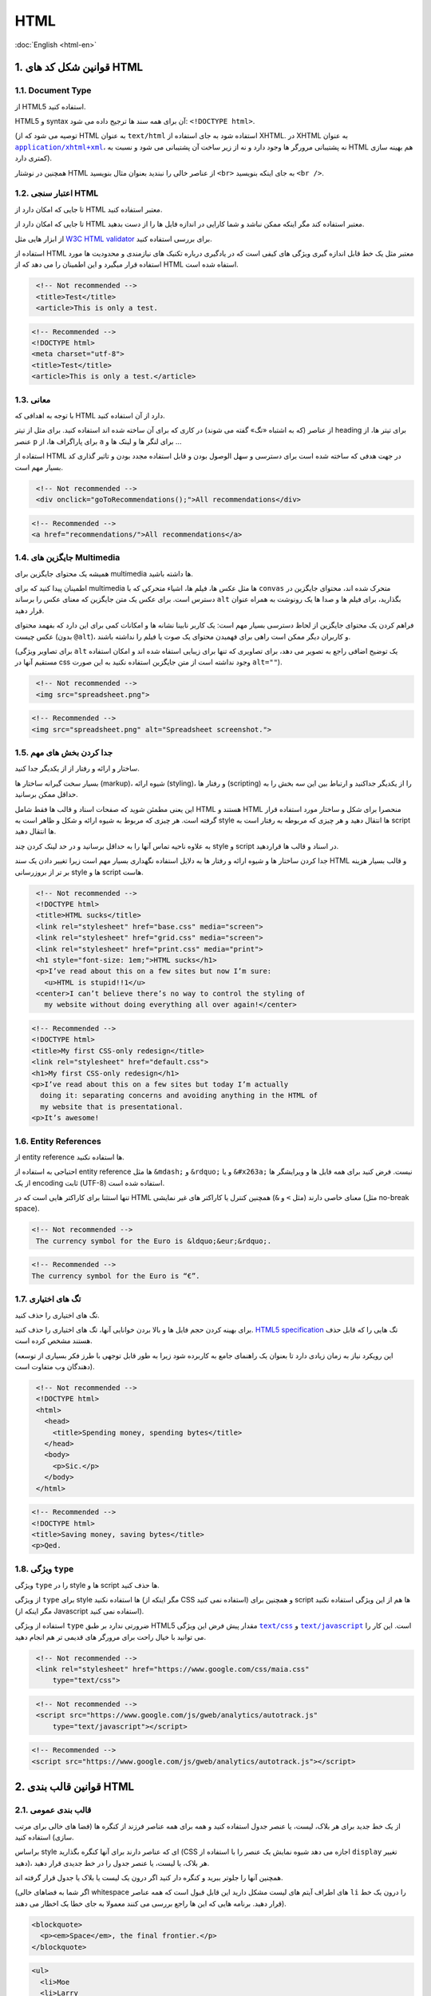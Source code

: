 .. rst-class:: persian

HTML
====

:doc:`English <html-en>`

1. قوانین شکل کد های HTML
---------------------------

1.1. Document Type
^^^^^^^^^^^^^^^^^^^^

از HTML5 استفاده کنید.

HTML5 و syntax آن برای همه سند ها ترجیج داده می شود: ``<!DOCTYPE html>``.

(توصیه می شود که از HTML به عنوان ``text/html`` استفاده شود به جای استفاده از
XHTML. در XHTML به عنوان |application/xhtml+xml|_، نه پشتیبانی مرورگر ها وجود 
دارد و نه از زیر ساخت آن پشتیبانی می شود و نسبت به HTML هم بهینه سازی کمتری
دارد).

همچنین در نوشتار HTML از عناصر خالی را نبندید بعنوان مثال بنویسید ``<br>`` به 
جای اینکه بنویسید ``<br />``.

1.2. اعتبار سنجی HTML
^^^^^^^^^^^^^^^^^^^^^^^

تا جایی که امکان دارد از HTML معتبر استفاده کنید.

تا جایی که امکان دارد از HTML معتبر استفاده کند مگر اینکه ممکن نباشد و شما 
کارایی در اندازه فایل ها را از دست بدهید.

از ابزار هایی مثل `W3C HTML validator`_ برای بررسی استفاده کنید.

استفاده از HTML معتبر مثل یک خط قابل اندازه گیری ویژگی های کیفی است که در 
یادگیری درباره تکنیک های نیازمندی و محدودیت ها مورد استفاده قرار میگیرد و این 
اطمینان را می دهد که از HTML استفاه شده است.

.. code-block:: html
   :class: not-recommended

    <!-- Not recommended -->
    <title>Test</title>
    <article>This is only a test.

.. code-block:: html

    <!-- Recommended -->
    <!DOCTYPE html>
    <meta charset="utf-8">
    <title>Test</title>
    <article>This is only a test.</article>

1.3. معانی
^^^^^^^^^^^^

با توجه به اهدافی که HTML دارد از آن استفاده کنید.

از عناصر (که به اشتباه «تگ» گفته می شوند) در کاری که برای آن ساخته شده اند 
استفاده کنید. برای مثل از تیتر heading برای تیتر ها، از عنصر ``p`` برای پاراگراف 
ها، از ``a`` برای لنگر ها و لینک ها و ...

استفاده از HTML در جهت هدفی که ساخته شده است برای دسترسی و سهل الوصول بودن و 
قابل استفاده مجدد بودن و تاثیر گذاری کد بسیار مهم است.

.. code-block:: html
   :class: not-recommended

    <!-- Not recommended -->
    <div onclick="goToRecommendations();">All recommendations</div>

.. code-block:: html

    <!-- Recommended -->
    <a href="recommendations/">All recommendations</a>

1.4. جایگزین های Multimedia
^^^^^^^^^^^^^^^^^^^^^^^^^^^^^

همیشه یک محتوای جایگزین برای multimedia ها داشته باشید.

اطمینان پیدا کنید که برای multimedia ها مثل عکس ها، فیلم ها، اشیاء متحرکی که با 
``convas`` متحرک شده اند، محتوای جایگزین در دسترس است. برای عکس یک متن جایگزین 
که معنای عکس را برساند ``alt`` بگذارید، برای فیلم ها و صدا ها یک رونوشت به همراه
عنوان قرار دهید.

فراهم کردن یک محتوای جایگزین از لحاظ دسترسی بسیار مهم است: یک کاربر نابینا نشانه
ها و امکانات کمی برای این دارد که بفهمد محتوای عکس چیست (بدون ``@alt``)، و 
کاربران دیگر ممکن است راهی برای فهمیدن محتوای یک صوت یا فیلم را نداشته باشند.

(برای تصاویر ویژگی ``alt`` یک توضیح اضافی راجع به تصویر می دهد، برای تصاویری که 
تنها برای زیبایی استفاه شده اند و امکان استفاده مستقیم آنها در css وجود نداشته
است از متن جایگزین استفاده نکنید به این صورت ``alt=""``).

.. code-block:: html
   :class: not-recommended

    <!-- Not recommended -->
    <img src="spreadsheet.png">

.. code-block:: html

    <!-- Recommended -->
    <img src="spreadsheet.png" alt="Spreadsheet screenshot.">

1.5. جدا کردن بخش های مهم
^^^^^^^^^^^^^^^^^^^^^^^^^^^

ساختار و ارائه و رفتار از از یکدیگر جدا کنید.

بسیار سخت گیرانه ساختار ها (markup)، شیوه ارائه (styling)، و رفتار ها 
(scripting) را از یکدیگر جداکنید و ارتباط بین این سه بخش را به حداقل ممکن
برسانید.

این یعنی مطمئن شوید که صفحات اسناد و قالب ها فقط شامل HTML هستند و HTML منحصرا 
برای شکل و ساختار مورد استفاده قرار گرفته است. هر چیزی که مربوط به شیوه ارائه و 
شکل و ظاهر است به style ها انتقال دهید و هر چیزی که مربوطه به رفتار است به 
script ها انتقال دهید.

به علاوه ناحیه تماس آنها را به حداقل برسانید و در حد لینک کردن چند style و script
در اسناد و قالب ها قراردهید.

جدا کردن ساختار ها و شیوه ارائه و رفتار ها به دلایل استفاده نگهداری بسیار مهم است
زیرا تغییر دادن یک سند HTML و قالب بسیار هزینه بر تر از بروزرسانی style ها و 
script هاست.

.. code-block:: html
   :class: not-recommended

    <!-- Not recommended -->
    <!DOCTYPE html>
    <title>HTML sucks</title>
    <link rel="stylesheet" href="base.css" media="screen">
    <link rel="stylesheet" href="grid.css" media="screen">
    <link rel="stylesheet" href="print.css" media="print">
    <h1 style="font-size: 1em;">HTML sucks</h1>
    <p>I’ve read about this on a few sites but now I’m sure:
      <u>HTML is stupid!!1</u>
    <center>I can’t believe there’s no way to control the styling of
      my website without doing everything all over again!</center>

.. code-block::

    <!-- Recommended -->
    <!DOCTYPE html>
    <title>My first CSS-only redesign</title>
    <link rel="stylesheet" href="default.css">
    <h1>My first CSS-only redesign</h1>
    <p>I’ve read about this on a few sites but today I’m actually
      doing it: separating concerns and avoiding anything in the HTML of
      my website that is presentational.
    <p>It’s awesome!

1.6. Entity References
^^^^^^^^^^^^^^^^^^^^^^^^

از entity reference ها استفاده نکنید.

احتیاجی به استفاده از entity reference ها مثل ``&mdash;`` و ``&rdquo;`` و یا 
``&#x263a;`` نیست. فرض کنید برای همه فایل ها و ویرایشگر ها از یک encoding ثابت 
(UTF-8) استفاده شده است.

تنها استثنا برای کاراکتر هایی است که در HTML معنای خاصی دارند (مثل ``>`` و 
``&``) همچنین کنترل یا کاراکتر های غیر نمایشی (مثل no-break space).

.. code-block:: html
   :class: not-recommended

   <!-- Not recommended -->
    The currency symbol for the Euro is &ldquo;&eur;&rdquo;.

.. code-block:: html

    <!-- Recommended -->
    The currency symbol for the Euro is “€”.

1.7. تگ های اختیاری
^^^^^^^^^^^^^^^^^^^^^

تگ های اختیاری را حذف کنید.

برای بهینه کردن حجم فایل ها و بالا بردن خوانایی آنها، تگ های اختیاری را حذف کنید.
`HTML5 specification`_ تگ هایی را که قابل حذف هستند مشخص کرده است.

(این رویکرد نیاز به زمان زیادی دارد تا بعنوان یک راهنمای جامع به کاربرده شود 
زیرا به طور قابل توجهی با طرز فکر بسیاری از توسعه دهندگان وب متفاوت است).

.. code-block:: html
   :class: not-recommended

    <!-- Not recommended -->
    <!DOCTYPE html>
    <html>
      <head>
        <title>Spending money, spending bytes</title>
      </head>
      <body>
        <p>Sic.</p>
      </body>
    </html>

.. code-block:: html

    <!-- Recommended -->
    <!DOCTYPE html>
    <title>Saving money, saving bytes</title>
    <p>Qed.

1.8. ویژگی ``type``
^^^^^^^^^^^^^^^^^^^^^

ویژگی ``type`` را در style ها و script ها حذف کنید.

از ویژگی ``type`` برای style ها استفاده نکنید (مگر اینکه از CSS استفاده نمی 
کنید) و همچنین برای script ها هم از این ویژگی استفاده نکنید (مگر اینکه از 
Javascript استفاده نمی کنید).

استفاده از ویژگی ``type`` ضرورتی ندارد بر طبق HTML5 مقدار پیش فرض این ویژگی 
|text/css|_ و |text/javascript|_ است. این کار را می توانید با خیال راحت برای 
مرورگر های قدیمی تر هم انجام دهید.

.. code-block:: html
   :class: not-recommended

    <!-- Not recommended -->
    <link rel="stylesheet" href="https://www.google.com/css/maia.css"
        type="text/css">

.. code-block: html

    <!-- Recommended -->
    <link rel="stylesheet" href="https://www.google.com/css/maia.css">

.. code-block:: html
   :class: not-recommended

    <!-- Not recommended -->
    <script src="https://www.google.com/js/gweb/analytics/autotrack.js"
        type="text/javascript"></script>

.. code-block:: html

    <!-- Recommended -->
    <script src="https://www.google.com/js/gweb/analytics/autotrack.js"></script>

2. قوانین قالب بندی HTML
--------------------------

2.1. قالب بندی عمومی
^^^^^^^^^^^^^^^^^^^^^^

از یک خط جدید برای هر بلاک، لیست، یا عنصر جدول استفاده کنید و همه برای همه عناصر
فرزند از کنگره ها (فضا های خالی برای مرتب سازی) استفاده کنید.

براساس style ای که عناصر دارند برای آنها کنگره بگذارید (CSS اجازه می دهد شیوه 
نمایش یک عنصر را با استفاده از ``display`` تغییر دهید)، هر بلاک، یا لیست، یا عنصر
جدول را در خط جدیدی قرار دهید.


همچنین آنها را جلوتر ببرید و کنگره دار کنید اگر درون یک لیست یا بلاک یا جدول قرار
گرفته اند.

(اگر شما به فضاهای خالی whitespace های اطراف آیتم های لیست مشکل دارید این قابل
قبول است که همه عناصر ``li`` را درون یک خط قرار دهید. برنامه هایی که این ها راجع
بررسی می کنند معمولا به جای خطا یک اخطار می دهند).

.. code-block:: html

    <blockquote>
      <p><em>Space</em>, the final frontier.</p>
    </blockquote>

.. code-block:: html

    <ul>
      <li>Moe
      <li>Larry
      <li>Curly
    </ul>

.. code-block:: html

    <table>
      <thead>
        <tr>
          <th scope="col">Income
          <th scope="col">Taxes
      <tbody>
        <tr>
          <td>$ 5.00
          <td>$ 4.50
    </table>


2.2. شکستن خطوط در HTML
^^^^^^^^^^^^^^^^^^^^^^^

خطوط طولانی را بشکنید. (اختیاری)

با اینکه در HTML محدودیت در تعداد کاراکتر های یک خط وجود ندارد اما ممکن است شما
بخواهید جهت افزایش خوانایی کد های آنها را به چند خط بشکنید.

وقتی یک خط شکسته می شود ادامه آن خط با چهار space قبل خود جلوتر از مکان واقعی خط
می ایستد و کنگره ایجاد می کند.

.. code-block:: html

    <md-progress-circular md-mode="indeterminate" class="md-accent"
        ng-show="ctrl.loading" md-diameter="35">
    </md-progress-circular>

.. code-block:: html

    <md-progress-circular
        md-mode="indeterminate"
        class="md-accent"
        ng-show="ctrl.loading"
        md-diameter="35">
    </md-progress-circular>

.. code-block:: html

    <md-progress-circular md-mode="indeterminate"
                          class="md-accent"
                          ng-show="ctrl.loading"
                          md-diameter="35">
    </md-progress-circular>

2.3. HTML Quotation Marks
^^^^^^^^^^^^^^^^^^^^^^^^^

وقتی ویژگی های یک عنصر HTML را مقدار دهی میکنید از double quotation استفاده 
کنید.

به جای استفاده از ``''``، از double quotation (``""``) در اطراف مقادیر ویژگی ها 
استفاده کنید.

.. code-block:: html
   :class: not-recommended

    <!-- Not recommended -->
    <a class='maia-button maia-button-secondary'>Sign in</a>

.. code-block:: html

    <!-- Recommended -->
    <a class="maia-button maia-button-secondary">Sign in</a>


.. _W3C HTML validator: https://validator.w3.org/nu/
.. _HTML5 specification: https://html.spec.whatwg.org/multipage/syntax.html#syntax-tag-omission
.. |application/xhtml+xml| replace:: ``application/xhtml+xml``
.. _application/xhtml+xml: https://hixie.ch/advocacy/xhtml
.. |text/css| replace:: ``text/css``
.. _text/css: https://html.spec.whatwg.org/multipage/obsolete.html#attr-style-type
.. |text/javascript| replace:: ``text/javascript``
.. _text/javascript: https://html.spec.whatwg.org/multipage/scripting.html#attr-script-type